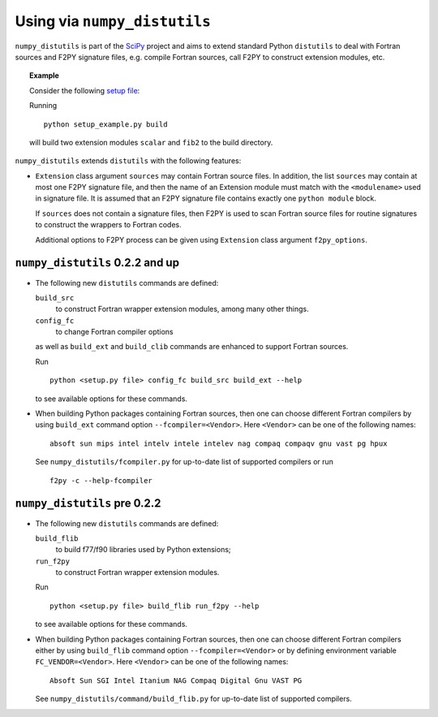 =============================
Using via ``numpy_distutils``
=============================

``numpy_distutils`` is part of the SciPy_ project and aims to extend
standard Python ``distutils`` to deal with Fortran sources and F2PY
signature files, e.g. compile Fortran sources, call F2PY to construct
extension modules, etc.

.. topic:: Example

  Consider the following `setup file`__:

  .. include:: setup_example.py
    :literal:

  Running

  ::

    python setup_example.py build

  will build two extension modules ``scalar`` and ``fib2`` to the
  build directory.

  __ setup_example.py

``numpy_distutils`` extends ``distutils`` with the following features:

* ``Extension`` class argument ``sources`` may contain Fortran source
  files. In addition, the list ``sources`` may contain at most one
  F2PY signature file, and then the name of an Extension module must
  match with the ``<modulename>`` used in signature file.  It is
  assumed that an F2PY signature file contains exactly one ``python
  module`` block.

  If ``sources`` does not contain a signature files, then F2PY is used
  to scan Fortran source files for routine signatures to construct the
  wrappers to Fortran codes.

  Additional options to F2PY process can be given using ``Extension``
  class argument ``f2py_options``.

``numpy_distutils`` 0.2.2 and up
================================

* The following new ``distutils`` commands are defined:

  ``build_src``
    to construct Fortran wrapper extension modules, among many other things.
  ``config_fc``
    to change Fortran compiler options

  as well as ``build_ext`` and  ``build_clib`` commands are enhanced
  to support Fortran sources.

  Run

  ::

    python <setup.py file> config_fc build_src build_ext --help

  to see available options for these commands.

* When building Python packages containing Fortran sources, then one
  can choose different Fortran compilers by using ``build_ext``
  command option ``--fcompiler=<Vendor>``. Here ``<Vendor>`` can be one of the
  following names::

    absoft sun mips intel intelv intele intelev nag compaq compaqv gnu vast pg hpux

  See ``numpy_distutils/fcompiler.py`` for up-to-date list of
  supported compilers or run

  ::

     f2py -c --help-fcompiler

``numpy_distutils`` pre 0.2.2
=============================

* The following new ``distutils`` commands are defined:

  ``build_flib``
    to build f77/f90 libraries used by Python extensions;
  ``run_f2py``
    to construct Fortran wrapper extension modules.

  Run

  ::

    python <setup.py file> build_flib run_f2py --help

  to see available options for these commands.

* When building Python packages containing Fortran sources, then one
  can choose different Fortran compilers either by using ``build_flib``
  command option ``--fcompiler=<Vendor>`` or by defining environment
  variable ``FC_VENDOR=<Vendor>``. Here ``<Vendor>`` can be one of the
  following names::

    Absoft Sun SGI Intel Itanium NAG Compaq Digital Gnu VAST PG

  See ``numpy_distutils/command/build_flib.py`` for up-to-date list of
  supported compilers.

.. _SciPy: http://www.numpy.org/
